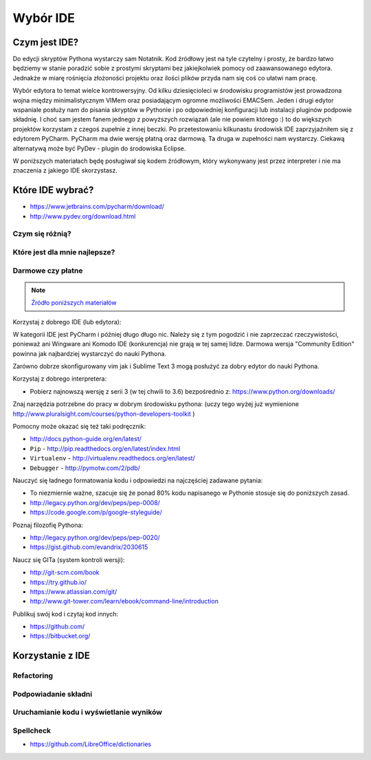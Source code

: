 *********
Wybór IDE
*********

Czym jest IDE?
==============

Do edycji skryptów Pythona wystarczy sam Notatnik. Kod źródłowy jest na tyle czytelny i prosty, że bardzo łatwo będziemy w stanie poradzić sobie z prostymi skryptami bez jakiejkolwiek pomocy od zaawansowanego edytora. Jednakże w miarę rośnięcia złożoności projektu oraz ilości plików przyda nam się coś co ułatwi nam pracę.

Wybór edytora to temat wielce kontrowersyjny. Od kilku dziesięcioleci w środowisku programistów jest prowadzona wojna między minimalistycznym VIMem oraz posiadającym ogromne możliwości EMACSem. Jeden i drugi edytor wspaniale posłuży nam do pisania skryptów w Pythonie i po odpowiedniej konfiguracji lub instalacji pluginów podpowie składnię. I choć sam jestem fanem jednego z powyższych rozwiązań (ale nie powiem którego :) to do większych projektów korzystam z czegoś zupełnie z innej beczki. Po przetestowaniu kilkunastu środowisk IDE zaprzyjaźniłem się z edytorem PyCharm. PyCharm ma dwie wersję płatną oraz darmową. Ta druga w zupełności nam wystarczy. Ciekawą alternatywą może być PyDev - plugin do środowiska Eclipse.

W poniższych materiałach będę posługiwał się kodem źródłowym, który wykonywany jest przez interpreter i nie ma znaczenia z jakiego IDE skorzystasz.


Które IDE wybrać?
=================
* https://www.jetbrains.com/pycharm/download/
* http://www.pydev.org/download.html

Czym się różnią?
----------------

Które jest dla mnie najlepsze?
------------------------------

Darmowe czy płatne
------------------

.. note:: `Źródło poniższych materiałów <http://www.wykop.pl/wpis/9876900/python-naukaprogramowania-programowanie-wstep-pod-/>`_

Korzystaj z dobrego IDE (lub edytora):

W kategorii IDE jest PyCharm i później długo długo nic. Należy się z tym pogodzić i nie zaprzeczać rzeczywistości, ponieważ ani Wingware ani Komodo IDE (konkurencja) nie grają w tej samej lidze. Darmowa wersja "Community Edition" powinna jak najbardziej wystarczyć do nauki Pythona.

Zarówno dobrze skonfigurowany vim jak i Sublime Text 3 mogą posłużyć za dobry edytor do nauki Pythona.

Korzystaj z dobrego interpretera:

- Pobierz najnowszą wersję z serii 3 (w tej chwili to 3.6) bezpośrednio z: https://www.python.org/downloads/

Znaj narzędzia potrzebne do pracy w dobrym środowisku pythona:  (uczy tego wyżej już wymienione http://www.pluralsight.com/courses/python-developers-toolkit )

Pomocny może okazać się też taki podręcznik:

- http://docs.python-guide.org/en/latest/
- ``Pip`` - http://pip.readthedocs.org/en/latest/index.html
- ``Virtualenv`` - http://virtualenv.readthedocs.org/en/latest/
- ``Debugger`` - http://pymotw.com/2/pdb/

Nauczyć się ładnego formatowania kodu i odpowiedzi na najczęściej zadawane pytania:

- To niezmiernie ważne, szacuje się że ponad 80% kodu napisanego w Pythonie stosuje się do poniższych zasad.
- http://legacy.python.org/dev/peps/pep-0008/
- https://code.google.com/p/google-styleguide/

Poznaj filozofię Pythona:

- http://legacy.python.org/dev/peps/pep-0020/
- https://gist.github.com/evandrix/2030615

Naucz się GITa (system kontroli wersji):

- http://git-scm.com/book
- https://try.github.io/
- https://www.atlassian.com/git/
- http://www.git-tower.com/learn/ebook/command-line/introduction

Publikuj swój kod i czytaj kod innych:

- https://github.com/
- https://bitbucket.org/

Korzystanie z IDE
=================

Refactoring
-----------

Podpowiadanie składni
---------------------

Uruchamianie kodu i wyświetlanie wyników
----------------------------------------

Spellcheck
----------
* https://github.com/LibreOffice/dictionaries
